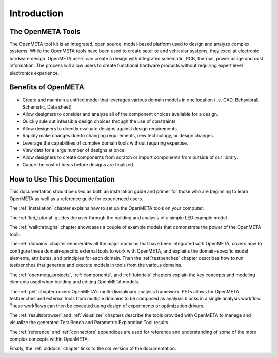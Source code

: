 .. _intro:

Introduction
============

The OpenMETA Tools
------------------

The OpenMETA tool kit is an integrated, open source, model-based platform
used to design and analyze complex systems. While the OpenMETA tools have
been used to create satellite and vehicular systems, they excel at
electronic hardware design. OpenMETA users can create a design with
integrated schematic, PCB, thermal, power usage and cost information.
The process will allow users to create functional hardware products
without requiring expert level electronics experience.

Benefits of OpenMETA
--------------------

-  Create and maintain a unified model that leverages various domain
   models in one location (i.e. CAD, Behavioral, Schematic, Data sheet)
-  Allow designers to consider and analyze all of the component choices
   available for a design.
-  Quickly rule out infeasible design choices through the use of
   constraints.
-  Allow designers to directly evaluate designs against design
   requirements.
-  Rapidly make changes due to changing requirements, new technology, or
   design changes.
-  Leverage the capabilities of complex domain tools without requiring
   expertise.
-  View data for a large number of designs at once.
-  Allow designers to create components from scratch or import
   components from outside of our library.
-  Gauge the cost of ideas before designs are finalized.

How to Use This Documentation
-----------------------------

This documentation should be used as both an installation guide and primer for
those who are beginning to learn OpenMETA as well as a reference guide for
experienced users.

The :ref:`installation` chapter explains how to set up the OpenMETA
tools on your computer.

The :ref:`led_tutorial` guides the user through the building and
analysis of a simple LED example model.

The :ref:`walkthroughs` chapter showcases a couple of example models that
demonstrate the power of the OpenMETA tools.

The :ref:`domains` chapter enumerates all the major
domains that have been integrated with OpenMETA, covers how to configure these
domain-specific external tools to work with OpenMETA, and explains the
domain-specific model elements, attributes, and principles for each domain.
Then the :ref:`testbenches` chapter describes how to run testbenches that
generate and execute models in tools from the various domains.

The :ref:`openmeta_projects`, :ref:`components`, and :ref:`tutorials` chapters
explain the key concepts and modeling elements used when building and editing
OpenMETA models.

The :ref:`pet` chapter covers OpenMETA's multi-disciplinary analysis framework.
PETs allows for OpenMETA testbenches and external tools from multiple
domains to be composed as analysis blocks in a single analysis workflow.
These workflows can then be executed using design of experiments or
optimization drivers.

The :ref:`resultsbrowser` and :ref:`visualizer` chapters describe the tools
provided with OpenMETA to manage and visualize the generated Test Bench and
Parametric Exploration Tool results.

The :ref:`reference` and :ref:`connectors` appendices are used for
reference and understanding of some of the more complex concepts within
OpenMETA.

Finally, the :ref:`olddocs` chapter links to the old version of the
documentation.
